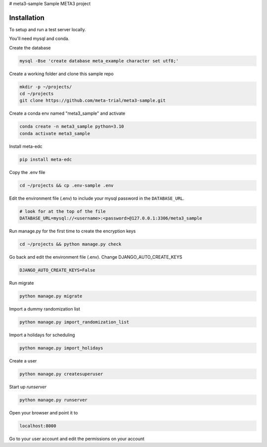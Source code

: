 # meta3-sample
Sample META3 project

Installation
------------

To setup and run a test server locally.

You'll need mysql and conda.

Create the database

.. code-block:: bash

  mysql -Bse 'create database meta_example character set utf8;'


Create a working folder and clone this sample repo

.. code-block:: bash

  mkdir -p ~/projects/
  cd ~/projects
  git clone https://github.com/meta-trial/meta3-sample.git


Create a conda env named "meta3_sample" and activate

.. code-block:: bash

  conda create -n meta3_sample python=3.10
  conda activate meta3_sample


Install meta-edc

.. code-block:: bash
  
  pip install meta-edc
    
Copy the .env file

.. code-block:: bash


    cd ~/projects && cp .env-sample .env


Edit the environment file (.env) to include your mysql password in the ``DATABASE_URL``.

.. code-block:: bash

  # look for at the top of the file
  DATABASE_URL=mysql://<username>:<password>@127.0.0.1:3306/meta3_sample


Run manage.py for the first time to create the encryption keys

.. code-block:: bash

  cd ~/projects && python manage.py check

Go back and edit the environment file (.env). Change DJANGO_AUTO_CREATE_KEYS

.. code-block:: bash

    DJANGO_AUTO_CREATE_KEYS=False

Run migrate

.. code-block:: bash

    python manage.py migrate

Import a dummy randomization list

.. code-block:: bash

    python manage.py import_randomization_list

Import a holidays for scheduling

.. code-block:: bash

    python manage.py import_holidays

Create a user

.. code-block:: bash

  python manage.py createsuperuser

Start up `runserver`

.. code-block:: bash

  python manage.py runserver


Open your browser and point it to

.. code-block:: bash

  localhost:8000

Go to your user account and edit the permissions on your account

